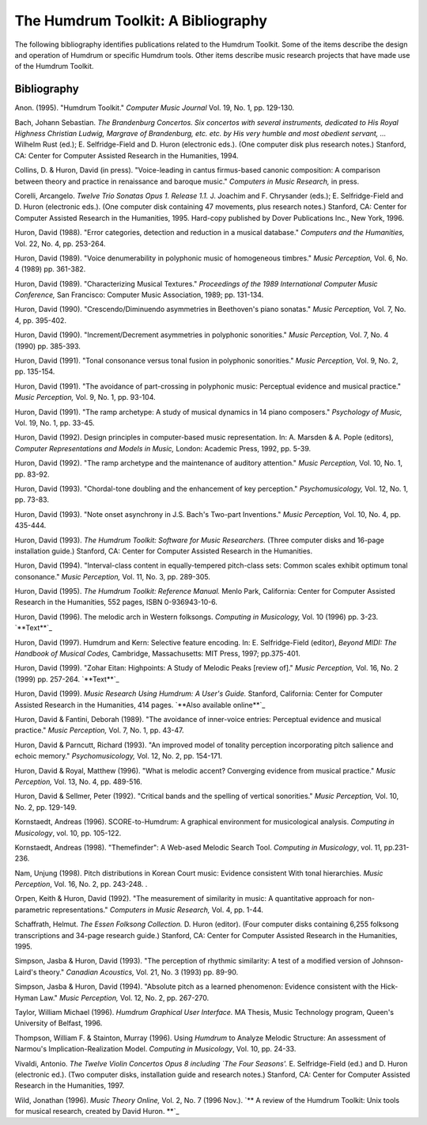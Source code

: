 ===================================
The Humdrum Toolkit: A Bibliography
===================================

The following bibliography identifies publications related to the Humdrum
Toolkit. Some of the items describe the design and operation of Humdrum or
specific Humdrum tools. Other items describe music research projects that
have made use of the Humdrum Toolkit.


Bibliography
------------

Anon. (1995).
"Humdrum Toolkit." *Computer Music Journal* Vol. 19, No. 1, pp. 129-130.

Bach, Johann Sebastian.
*The Brandenburg Concertos. Six concertos with several instruments, dedicated
to His Royal Highness Christian Ludwig, Margrave of Brandenburg, etc. etc. by
His very humble and most obedient servant, ...* Wilhelm Rust (ed.); E.
Selfridge-Field and D. Huron (electronic eds.). (One computer disk plus
research notes.) Stanford, CA: Center for Computer Assisted Research in the
Humanities, 1994.

Collins, D. & Huron, David (in press).
"Voice-leading in cantus firmus-based canonic composition: A comparison
between theory and practice in renaissance and baroque music." *Computers in
Music Research,* in press.

Corelli, Arcangelo.
*Twelve Trio Sonatas Opus 1. Release 1.1.* J. Joachim and F. Chrysander
(eds.); E. Selfridge-Field and D. Huron (electronic eds.). (One computer disk
containing 47 movements, plus research notes.) Stanford, CA: Center for
Computer Assisted Research in the Humanities, 1995. Hard-copy published by
Dover Publications Inc., New York, 1996.

Huron, David (1988).
"Error categories, detection and reduction in a musical database."
*Computers and the Humanities,* Vol. 22, No. 4, pp. 253-264.

Huron, David (1989).
"Voice denumerability in polyphonic music of homogeneous timbres."
*Music Perception,* Vol. 6, No. 4 (1989) pp. 361-382. 

Huron, David (1989).
"Characterizing Musical Textures."
*Proceedings of the 1989 International Computer Music Conference,* San
Francisco: Computer Music Association, 1989; pp. 131-134.

Huron, David (1990).
"Crescendo/Diminuendo asymmetries in Beethoven's piano sonatas."
*Music Perception,* Vol. 7, No. 4, pp. 395-402. 

Huron, David (1990).
"Increment/Decrement asymmetries in polyphonic sonorities."
*Music Perception,* Vol. 7, No. 4 (1990) pp. 385-393. 

Huron, David (1991).
"Tonal consonance versus tonal fusion in polyphonic sonorities."
*Music Perception,* Vol. 9, No. 2, pp. 135-154. 

Huron, David (1991).
"The avoidance of part-crossing in polyphonic music: Perceptual evidence and
musical practice."
*Music Perception,* Vol. 9, No. 1, pp. 93-104. 

Huron, David (1991).
"The ramp archetype: A study of musical dynamics in 14 piano composers."
*Psychology of Music,* Vol. 19, No. 1, pp. 33-45. 

Huron, David (1992).
Design principles in computer-based music representation. In: A. Marsden & A.
Pople (editors), *Computer Representations and Models in Music,* London:
Academic Press, 1992, pp. 5-39. 

Huron, David (1992).
"The ramp archetype and the maintenance of auditory attention."
*Music Perception,* Vol. 10, No. 1, pp. 83-92. 

Huron, David (1993).
"Chordal-tone doubling and the enhancement of key perception."
*Psychomusicology,* Vol. 12, No. 1, pp. 73-83.

Huron, David (1993).
"Note onset asynchrony in J.S. Bach's Two-part Inventions."
*Music Perception,* Vol. 10, No. 4, pp. 435-444. 

Huron, David (1993). *The Humdrum Toolkit: Software for Music Researchers.*
(Three computer disks and 16-page installation guide.) Stanford, CA: Center
for Computer Assisted Research in the Humanities.

Huron, David (1994).
"Interval-class content in equally-tempered pitch-class sets: Common scales
exhibit optimum tonal consonance."
*Music Perception,* Vol. 11, No. 3, pp. 289-305. 

Huron, David (1995).
*The Humdrum Toolkit: Reference Manual.* Menlo Park, California: Center for
Computer Assisted Research in the Humanities, 552 pages, ISBN 0-936943-10-6.

Huron, David (1996).
The melodic arch in Western folksongs. *Computing in Musicology,* Vol. 10
(1996) pp. 3-23. `**Text**`_

Huron, David (1997).
Humdrum and Kern: Selective feature encoding. In: E. Selfridge-Field
(editor), *Beyond MIDI: The Handbook of Musical Codes,* Cambridge,
Massachusetts: MIT Press, 1997; pp.375-401.

Huron, David (1999).
"Zohar Eitan: Highpoints: A Study of Melodic Peaks [review of]."
*Music Perception,* Vol. 16, No. 2 (1999) pp. 257-264. `**Text**`_

Huron, David (1999).
*Music Research Using Humdrum: A User's Guide.* Stanford, California: Center
for Computer Assisted Research in the Humanities, 414 pages. `**Also
available online**`_

Huron, David & Fantini, Deborah (1989).
"The avoidance of inner-voice entries: Perceptual evidence and musical
practice."
*Music Perception,* Vol. 7, No. 1, pp. 43-47. 

Huron, David & Parncutt, Richard (1993).
"An improved model of tonality perception incorporating pitch salience and
echoic memory."
*Psychomusicology,* Vol. 12, No. 2, pp. 154-171. 

Huron, David & Royal, Matthew (1996).
"What is melodic accent? Converging evidence from musical practice."
*Music Perception,* Vol. 13, No. 4, pp. 489-516. 

Huron, David & Sellmer, Peter (1992).
"Critical bands and the spelling of vertical sonorities."
*Music Perception,* Vol. 10, No. 2, pp. 129-149. 

Kornstaedt, Andreas (1996).
SCORE-to-Humdrum: A graphical environment for musicological analysis.
*Computing in Musicology*, vol. 10, pp. 105-122.

Kornstaedt, Andreas (1998).
"Themefinder": A Web-ased Melodic Search Tool. *Computing in Musicology*,
vol. 11, pp.231-236.

Nam, Unjung (1998).
Pitch distributions in Korean Court music: Evidence consistent With tonal
hierarchies. *Music Perception*, Vol. 16, No. 2, pp. 243-248.
.

Orpen, Keith & Huron, David (1992).
"The measurement of similarity in music: A quantitative approach for non-
parametric representations."
*Computers in Music Research,* Vol. 4, pp. 1-44.

Schaffrath, Helmut. *The Essen Folksong Collection.* D. Huron (editor).
(Four computer disks containing 6,255 folksong transcriptions and 34-page
research guide.) Stanford, CA: Center for Computer Assisted Research in the
Humanities, 1995.

Simpson, Jasba & Huron, David (1993).
"The perception of rhythmic similarity: A test of a modified version of
Johnson-Laird's theory."
*Canadian Acoustics,* Vol. 21, No. 3 (1993) pp. 89-90.

Simpson, Jasba & Huron, David (1994).
"Absolute pitch as a learned phenomenon: Evidence consistent with the Hick-
Hyman Law."
*Music Perception,* Vol. 12, No. 2, pp. 267-270. 

Taylor, William Michael (1996).
*Humdrum Graphical User Interface.*
MA Thesis, Music Technology program, Queen's University of Belfast, 1996.

Thompson, William F. & Stainton, Murray (1996).
Using *Humdrum* to Analyze Melodic Structure: An assessment of Narmou's
Implication-Realization Model. *Computing in Musicology*, Vol. 10, pp. 24-33.

Vivaldi, Antonio. *The Twelve Violin Concertos Opus 8 including `The Four
Seasons'.* E. Selfridge-Field (ed.) and D. Huron (electronic ed.). (Two
computer disks, installation guide and research notes.) Stanford, CA: Center
for Computer Assisted Research in the Humanities, 1997.

Wild, Jonathan (1996).
*Music Theory Online,* Vol. 2, No. 7 (1996 Nov.). `** A review of the Humdrum
Toolkit: Unix tools for musical research, created by David Huron. **`_

